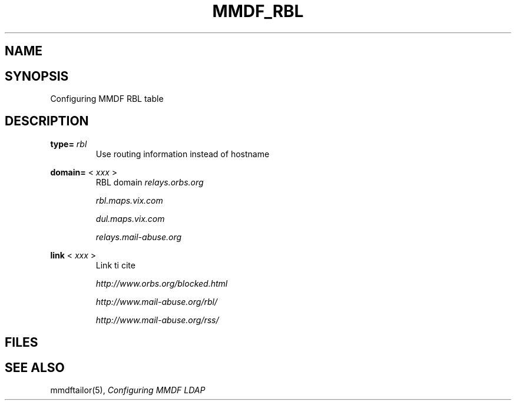 .TH MMDF_RBL 5 "01 January 2001"
.SH NAME
.SH SYNOPSIS
Configuring MMDF RBL table
.SH DESCRIPTION

.B type= 
.I rbl
.RS
Use routing information instead of hostname
.RE

.B domain=
<
.I xxx
>
.RS
RBL domain
.I relays.orbs.org

.I rbl.maps.vix.com

.I dul.maps.vix.com

.I relays.mail-abuse.org
.RE

.B link
<
.I xxx
>
.RS
Link ti cite

.I http://www.orbs.org/blocked.html
 
.I http://www.mail-abuse.org/rbl/

.I http://www.mail-abuse.org/rss/
.RE

.PP
.SH FILES
.SH "SEE ALSO"
mmdftailor(5),
\fIConfiguring MMDF LDAP\fR
